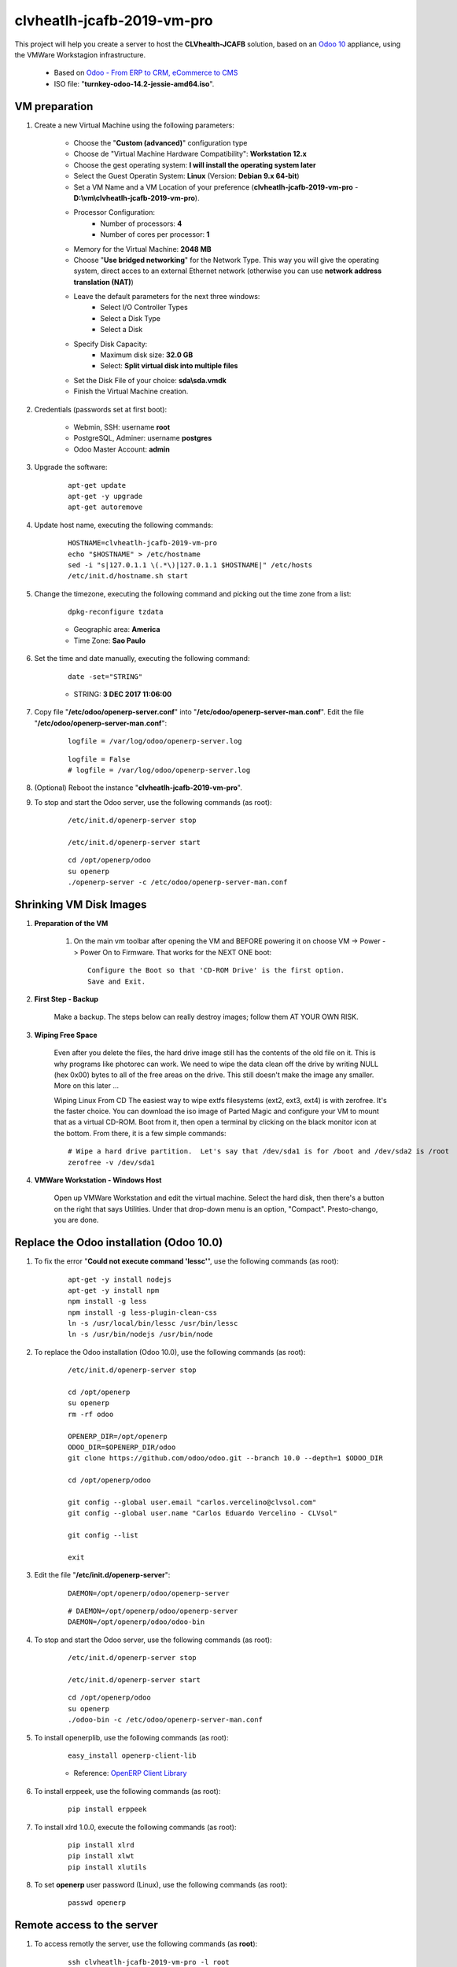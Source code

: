 .. raw:: html

    <style> .red {color:red} </style>

.. role:: red

===========================
clvheatlh-jcafb-2019-vm-pro
===========================

This project will help you create a server to host the **CLVhealth-JCAFB** solution, based on an `Odoo 10 <https://www.odoo.com/>`_  appliance, using the VMWare Workstagion infrastructure.

	* Based on `Odoo - From ERP to CRM, eCommerce to CMS <https://www.turnkeylinux.org/odoo>`_ 

	* ISO file: "**turnkey-odoo-14.2-jessie-amd64.iso**".

VM preparation
==============

#. Create a new Virtual Machine using the following parameters:

	- Choose the "**Custom (advanced)**" configuration type
	- Choose de "Virtual Machine Hardware Compatibility": **Workstation 12.x**
	- Choose the gest operating system: **I will install the operating system later**
	- Select the Guest Operatin System: **Linux** (Version: **Debian 9.x 64-bit**)
	- Set a VM Name and a VM Location of your preference (**clvheatlh-jcafb-2019-vm-pro** - **D:\\vm\\clvheatlh-jcafb-2019-vm-pro**).
	- Processor Configuration:
		- Number of processors: **4**
		- Number of cores per processor: **1**
	- Memory for the Virtual Machine: **2048 MB**
	- Choose "**Use bridged networking**" for the Network Type. This way you will give the operating system, direct acces to an external Ethernet network (otherwise you can use **network address translation (NAT)**)
	- Leave the default parameters for the next three windows:
		- Select I/O Controller Types
		- Select a Disk Type
		- Select a Disk
	- Specify Disk Capacity:
		- Maximum disk size: **32.0 GB**
		- Select: **Split virtual disk into multiple files**
	- Set the Disk File of your choice: **sda\\sda.vmdk**
	- Finish the Virtual Machine creation.

#. Credentials (passwords set at first boot):

	- Webmin, SSH: username **root**
	- PostgreSQL, Adminer: username **postgres**
	- Odoo Master Account: **admin**

#. Upgrade the software:

	::

		apt-get update
		apt-get -y upgrade
		apt-get autoremove

#. Update host name, executing the following commands:

	::

		HOSTNAME=clvheatlh-jcafb-2019-vm-pro
		echo "$HOSTNAME" > /etc/hostname
		sed -i "s|127.0.1.1 \(.*\)|127.0.1.1 $HOSTNAME|" /etc/hosts
		/etc/init.d/hostname.sh start

#. Change the timezone, executing the following command and picking out the time zone from a list:

	::

		dpkg-reconfigure tzdata

	* Geographic area: **America**
	* Time Zone: **Sao Paulo**

#. Set the time and date manually, executing the following command:

	::

		date -set="STRING"

	* STRING: **3 DEC 2017 11:06:00**

#. Copy file "**/etc/odoo/openerp-server.conf**" into "**/etc/odoo/openerp-server-man.conf**". Edit the file "**/etc/odoo/openerp-server-man.conf**":

	::

			logfile = /var/log/odoo/openerp-server.log

	::

			logfile = False
			# logfile = /var/log/odoo/openerp-server.log

#. (Optional) Reboot the instance "**clvheatlh-jcafb-2019-vm-pro**".

#. To stop and start the Odoo server, use the following commands (as root):

	::

		/etc/init.d/openerp-server stop

		/etc/init.d/openerp-server start

	::

		cd /opt/openerp/odoo
		su openerp
		./openerp-server -c /etc/odoo/openerp-server-man.conf

Shrinking VM Disk Images
========================

#. **Preparation of the VM**

	#. On the main vm toolbar after opening the VM and BEFORE powering it on choose VM -> Power -> Power On to Firmware. That works for the NEXT ONE boot::

		Configure the Boot so that 'CD-ROM Drive' is the first option.
		Save and Exit.

#. **First Step - Backup**

	Make a backup.  The steps below can really destroy images; follow them AT YOUR OWN RISK.

#. **Wiping Free Space**

	Even after you delete the files, the hard drive image still has the contents of the old file on it.  This is why programs like photorec can work.  We need to wipe the data clean off the drive by writing NULL (hex 0x00) bytes to all of the free areas on the drive.  This still doesn't make the image any smaller.  More on this later ...
	
	Wiping Linux From CD
	The easiest way to wipe extfs filesystems (ext2, ext3, ext4) is with zerofree.  It's the faster choice.  You can download the iso image of Parted Magic and configure your VM to mount that as a virtual CD-ROM.  Boot from it, then open a terminal by clicking on the black monitor icon at the bottom.  From there, it is a few simple commands::

		# Wipe a hard drive partition.  Let's say that /dev/sda1 is for /boot and /dev/sda2 is /root
		zerofree -v /dev/sda1

#. **VMWare Workstation - Windows Host**

	Open up VMWare Workstation and edit the virtual machine.  Select the hard disk, then there's a button on the right that says Utilities.  Under that drop-down menu is an option, "Compact".  Presto-chango, you are done.

Replace the Odoo installation (Odoo 10.0)
=========================================

#. To fix the error "**Could not execute command 'lessc'**", use the following commands (as root):

	::

		apt-get -y install nodejs
		apt-get -y install npm
		npm install -g less
		npm install -g less-plugin-clean-css
		ln -s /usr/local/bin/lessc /usr/bin/lessc
		ln -s /usr/bin/nodejs /usr/bin/node

#. To replace the Odoo installation (Odoo 10.0), use the following commands (as root):

	::

		/etc/init.d/openerp-server stop

		cd /opt/openerp
		su openerp
		rm -rf odoo

		OPENERP_DIR=/opt/openerp
		ODOO_DIR=$OPENERP_DIR/odoo
		git clone https://github.com/odoo/odoo.git --branch 10.0 --depth=1 $ODOO_DIR

		cd /opt/openerp/odoo

		git config --global user.email "carlos.vercelino@clvsol.com"
		git config --global user.name "Carlos Eduardo Vercelino - CLVsol"

		git config --list

		exit

#. Edit the file "**/etc/init.d/openerp-server**":

	::

			DAEMON=/opt/openerp/odoo/openerp-server

	::

			# DAEMON=/opt/openerp/odoo/openerp-server
			DAEMON=/opt/openerp/odoo/odoo-bin

#. To stop and start the Odoo server, use the following commands (as root):

	::

		/etc/init.d/openerp-server stop

		/etc/init.d/openerp-server start

	::

		cd /opt/openerp/odoo
		su openerp
		./odoo-bin -c /etc/odoo/openerp-server-man.conf

#. To install openerplib, use the following commands (as root):

	::

		easy_install openerp-client-lib

	* Reference: `OpenERP Client Library <https://github.com/nicolas-van/openerp-client-lib>`_

#. To install erppeek, use the following commands (as root):

	::

		pip install erppeek

#. To install xlrd 1.0.0, execute the following commands (as root):

	::

		pip install xlrd
		pip install xlwt
		pip install xlutils

#. To set **openerp** user password (Linux), use the following commands (as root):

	::

		passwd openerp


Remote access to the server
===========================

#. To access remotly the server, use the following commands (as **root**):

	::

		ssh clvheatlh-jcafb-2019-vm-pro -l root

		/etc/init.d/openerp-server stop

		/etc/init.d/openerp-server start

	::

		su openerp
		cd /opt/openerp/odoo
		./odoo-bin -c /etc/odoo/openerp-server-man.conf

Installation of project modules
===============================


`clvsol_odoo_addons <https://github.com/CLVsol/clvsol_odoo_addons>`_
--------------------------------------------------------------------

Tools for Odoo Administrators to improve some technical features on Odoo. 

#. To install "**clvsol_odoo_addons**", use the following commands (as openerp):

	::

		ssh clvheatlh-jcafb-2019-vm-pro -l openerp

	::

		cd /opt/openerp
		git clone https://github.com/CLVsol/clvsol_odoo_addons --branch 10.0
		cd /opt/openerp/clvsol_odoo_addons
		git branch -a

#. Edit the files "**/etc/odoo/openerp-server.conf**" and "**/etc/odoo/openerp-server-man.conf**":

	::

			addons_path = /opt/openerp/odoo/addons,...

	::

			# addons_path = /opt/openerp/odoo/addons,...
			addons_path = /opt/openerp/odoo/addons,...,/opt/openerp/clvsol_odoo_addons


`clvsol_odoo_addons_l10n_br <https://github.com/CLVsol/clvsol_odoo_addons_l10n_br>`_
------------------------------------------------------------------------------------

Tools for Odoo Administrators to improve some technical features on Odoo. 

#. To install "**clvsol_odoo_addons_l10n_br**", use the following commands (as openerp):

	::

		ssh clvheatlh-jcafb-2019-vm-pro -l openerp

	::

		cd /opt/openerp
		git clone https://github.com/CLVsol/clvsol_odoo_addons_l10n_br --branch 10.0
		cd /opt/openerp/clvsol_odoo_addons_jcafb
		git branch -a

#. Edit the files "**/etc/odoo/openerp-server.conf**" and "**/etc/odoo/openerp-server-man.conf**":

	::

			addons_path = /opt/openerp/odoo/addons,...

	::

			# addons_path = /opt/openerp/odoo/addons,...
			addons_path = /opt/openerp/odoo/addons,...,/opt/openerp/clvsol_odoo_addons_l10n_br


`clvsol_odoo_addons_jcafb <https://github.com/CLVsol/clvsol_odoo_addons_jcafb>`_
--------------------------------------------------------------------------------

Tools for Odoo Administrators to improve some technical features on Odoo. 

#. To install "**clvsol_odoo_addons_jcafb**", use the following commands (as openerp):

	::

		ssh clvheatlh-jcafb-2019-vm-pro -l openerp

	::

		cd /opt/openerp
		git clone https://github.com/CLVsol/clvsol_odoo_addons_jcafb --branch 10.0
		cd /opt/openerp/clvsol_odoo_addons_jcafb
		git branch -a

#. Edit the files "**/etc/odoo/openerp-server.conf**" and "**/etc/odoo/openerp-server-man.conf**":

	::

			addons_path = /opt/openerp/odoo/addons,...

	::

			# addons_path = /opt/openerp/odoo/addons,...
			addons_path = /opt/openerp/odoo/addons,...,/opt/openerp/clvsol_odoo_addons_jcafb


`clvsol_clvhealth_jcafb <https://github.com/CLVsol/clvsol_clvhealth_jcafb>`_
-----------------------------------------------------------------------------

Tools for Odoo Administrators to improve some technical features on Odoo. 

#. To install "**clvsol_clvhealth_jcafb**", use the following commands (as openerp):

	::

		ssh clvheatlh-jcafb-2019-vm-pro -l openerp

	::

		cd /opt/openerp
		git clone https://github.com/CLVsol/clvsol_clvhealth_jcafb --branch 10.0
		cd /opt/openerp/clvsol_clvhealth_jcafb
		git branch -a


`clvsol_odoo_api <https://github.com/CLVsol/clvsol_odoo_api>`_
--------------------------------------------------------------

Tools for Odoo Administrators to improve some technical features on Odoo. 

#. To install "**clvsol_odoo_api**", use the following commands (as openerp):

	::

		ssh clvheatlh-jcafb-2019-vm-pro -l openerp

	::

		cd /opt/openerp
		git clone https://github.com/CLVsol/clvsol_odoo_api
		cd /opt/openerp/clvsol_odoo_api
		git branch -a


`SymLink <https://wiki.debian.org/SymLink>`_
============================================

#. To create a symbolic link "odoo_api", use the following commands (as **root**):

	::

		ssh clvheatlh-jcafb-2019-vm-pro -l root

	::

		cd /opt/openerp/clvsol_clvhealth_jcafb/data
		ln -s /opt/openerp/clvsol_odoo_api odoo_api 


Installation of external modules
================================


`OCA/l10n-brazil <https://github.com/OCA/l10n-brazil>`_
-------------------------------------------------------

Tools for Odoo Administrators to improve some technical features on Odoo. 

#. To install "**OCA/l10n-brazil**", use the following commands (as openerp):

	::

		ssh clvheatlh-jcafb-2019-vm-pro -l openerp

	::

		cd /opt/openerp
		git clone https://github.com/OCA/l10n-brazil oca_l10n-brazil --branch 10.0 --depth=1
		cd /opt/openerp/oca_l10n-brazil
		git branch -a

#. To install "`num2words <https://pypi.python.org/pypi/num2words>`_", use the following commands (as root):

	::

		ssh clvheatlh-jcafb-2019-vm-pro -l root

	::

		pip install num2words

#. To install "`suds <https://pypi.python.org/pypi/suds>`_", use the following commands (as root):

	::

		ssh clvheatlh-jcafb-2019-vm-pro -l root

	::

		pip install suds

#. Edit the files "**/etc/odoo/openerp-server.conf**" and "**/etc/odoo/openerp-server-man.conf**":

	::

			addons_path = /opt/openerp/odoo/addons,...

	::

			# addons_path = /opt/openerp/odoo/addons,...
			addons_path = /opt/openerp/odoo/addons,...,/opt/openerp/oca_l10n-brazil

`OCA/server-tools <https://github.com/OCA/server-tools`_
------------------------------------------------------------

#. To install "**OCA/server-tools**", use the following commands (as openerp):

	::

		ssh clvheatlh-jcafb-2019-vm-pro -l openerp

	::

		cd /opt/openerp
		git clone https://github.com/OCA/server-tools oca_server-tools --branch 10.0 --depth=1
		cd /opt/openerp/oca_server-tools
		git branch -a

#. :red:`(Não Executado)` Edit the files "**/etc/odoo/openerp-server.conf**" and "**/etc/odoo/openerp-server-man.conf**":

	::

			addons_path = /opt/openerp/odoo/addons,...

	::

			# addons_path = /opt/openerp/odoo/addons,...
			addons_path = /opt/openerp/odoo/addons,...,/opt/openerp/oca_server-tools

`OCA/vertical-medical <https://github.com/OCA/vertical-medical.git>`_
---------------------------------------------------------------------

#. To install "**OCA/vertical-medical**", use the following commands (as openerp):

	::

		ssh clvheatlh-jcafb-2019-vm-pro -l openerp

	::

		cd /opt/openerp
		git clone https://github.com/OCA/vertical-medical.git oca_vertical-medical --branch 10.0 --depth=1
		cd /opt/openerp/oca_vertical-medical
		git branch -a

#. :red:`(Não Executado)` Edit the files "**/etc/odoo/openerp-server.conf**" and "**/etc/odoo/openerp-server-man.conf**":

	::

			addons_path = /opt/openerp/odoo/addons,...

	::

			# addons_path = /opt/openerp/odoo/addons,...
			addons_path = /opt/openerp/odoo/addons,...,/opt/openerp/oca_vertical-medical

Install other libraries
=======================

#. To install dbfpy, execute the following commands (as root):

    ::

        pip install dbfpy

Remote access to the server (2)
===============================

#. To access remotly the server, use the following commands (as **root**):

	::

		ssh clvheatlh-jcafb-2019-vm-pro -l root

		/etc/init.d/openerp-server stop

		/etc/init.d/openerp-server start

	::

		su openerp
		cd /opt/openerp/odoo
		./odoo-bin -c /etc/odoo/openerp-server-man.conf

#. To access remotly the server, use the following commands (as **openerp**):

	::

		ssh clvheatlh-jcafb-2019-vm-pro -l openerp

	::

		cd /opt/openerp/clvsol_clvhealth_jcafb/project
		python install.py -h

	::

		cd /opt/openerp/clvsol_clvhealth_jcafb/data
		python setup.py -h

